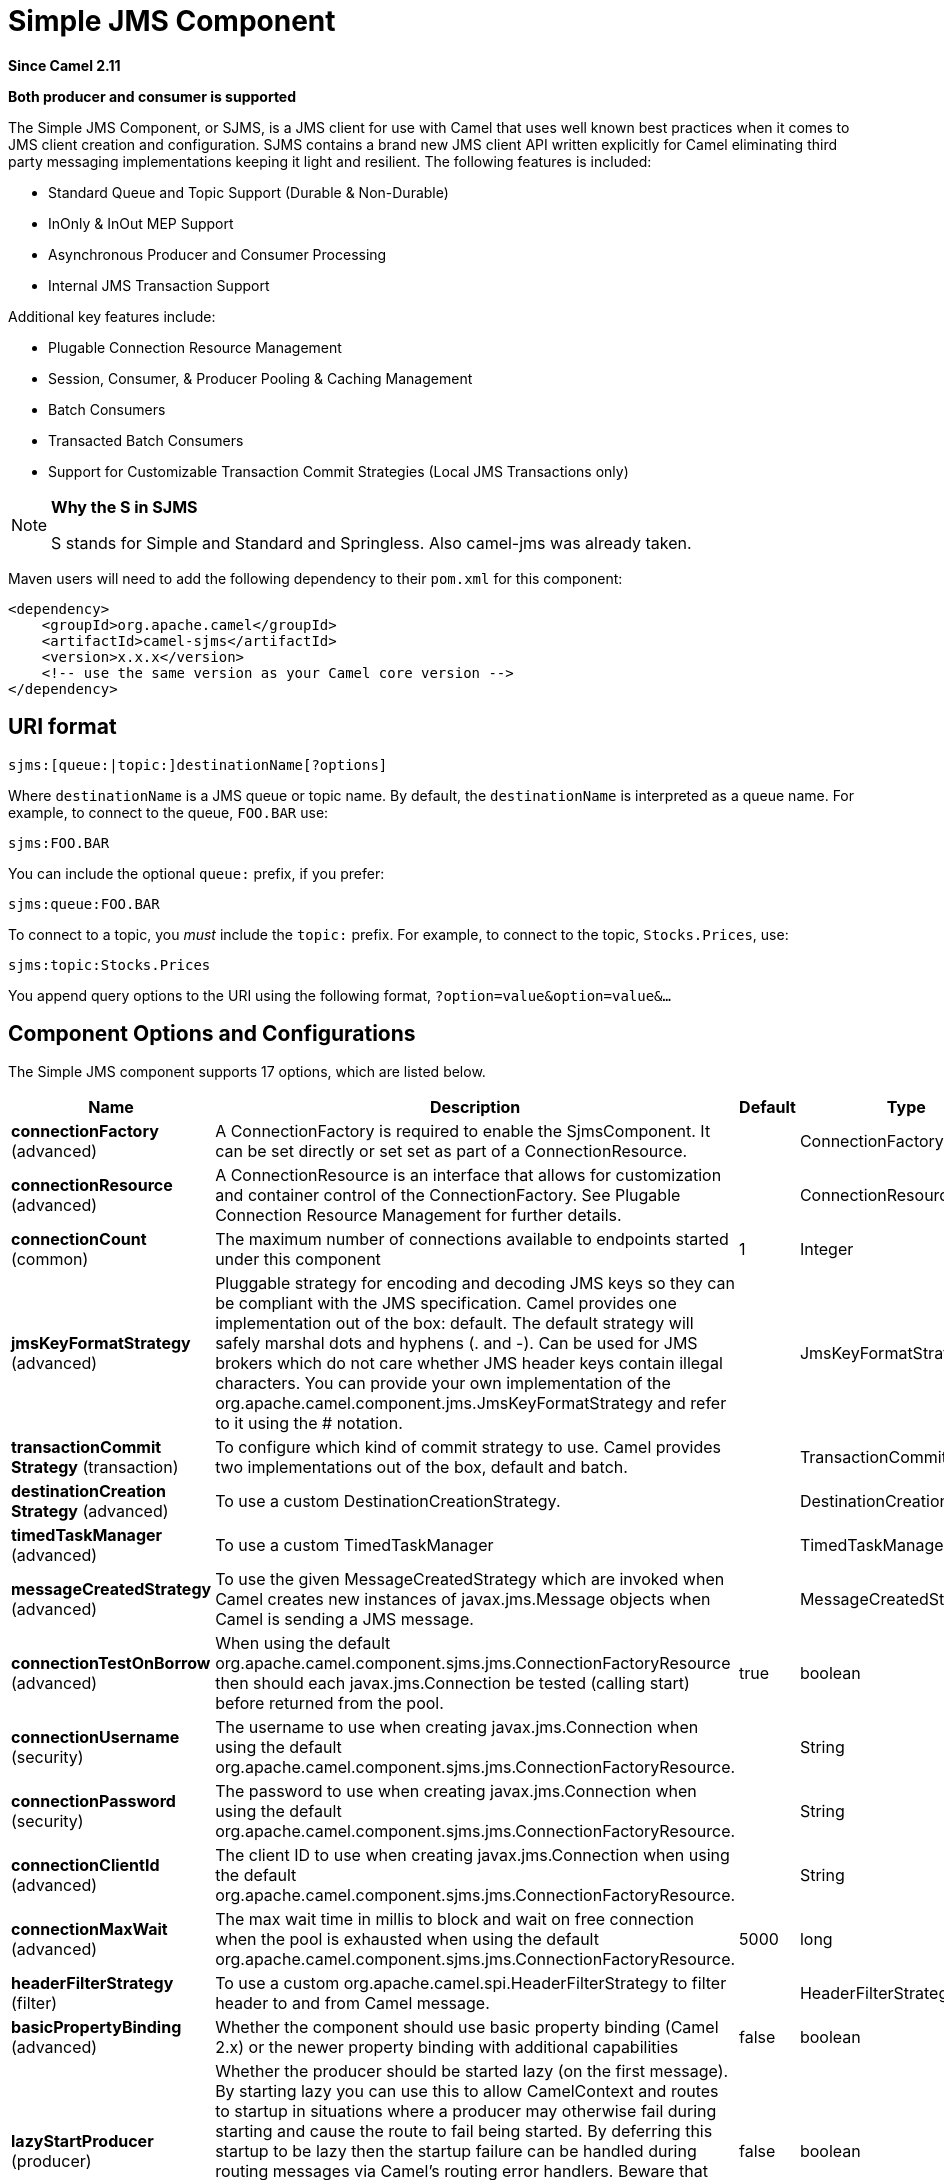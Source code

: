[[sjms-component]]
= Simple JMS Component
:page-source: components/camel-sjms/src/main/docs/sjms-component.adoc

*Since Camel 2.11*

// HEADER START
*Both producer and consumer is supported*
// HEADER END

The Simple JMS Component, or SJMS, is a JMS client for use with Camel
that uses well known best practices when it comes to JMS client creation
and configuration. SJMS contains a brand new JMS client API written
explicitly for Camel eliminating third party messaging implementations
keeping it light and resilient. The following features is included:

* Standard Queue and Topic Support (Durable & Non-Durable)
* InOnly & InOut MEP Support
* Asynchronous Producer and Consumer Processing
* Internal JMS Transaction Support

Additional key features include:

* Plugable Connection Resource Management
* Session, Consumer, & Producer Pooling & Caching Management
* Batch Consumers
* Transacted Batch Consumers
* Support for Customizable Transaction Commit Strategies (Local JMS
Transactions only)

[NOTE]
====
*Why the S in SJMS*

S stands for Simple and Standard and Springless. Also camel-jms was
already taken.
====

Maven users will need to add the following dependency to their `pom.xml`
for this component:

[source,xml]
----
<dependency>
    <groupId>org.apache.camel</groupId>
    <artifactId>camel-sjms</artifactId>
    <version>x.x.x</version>
    <!-- use the same version as your Camel core version -->
</dependency>
----

== URI format

[source,text]
----
sjms:[queue:|topic:]destinationName[?options]
----

Where `destinationName` is a JMS queue or topic name. By default, the
`destinationName` is interpreted as a queue name. For example, to
connect to the queue, `FOO.BAR` use:

[source,text]
----
sjms:FOO.BAR
----

You can include the optional `queue:` prefix, if you prefer:

[source,text]
----
sjms:queue:FOO.BAR
----

To connect to a topic, you _must_ include the `topic:` prefix. For
example, to connect to the topic, `Stocks.Prices`, use:

[source,text]
----
sjms:topic:Stocks.Prices
----

You append query options to the URI using the following format,
`?option=value&option=value&...`

== Component Options and Configurations

// component options: START
The Simple JMS component supports 17 options, which are listed below.



[width="100%",cols="2,5,^1,2",options="header"]
|===
| Name | Description | Default | Type
| *connectionFactory* (advanced) | A ConnectionFactory is required to enable the SjmsComponent. It can be set directly or set set as part of a ConnectionResource. |  | ConnectionFactory
| *connectionResource* (advanced) | A ConnectionResource is an interface that allows for customization and container control of the ConnectionFactory. See Plugable Connection Resource Management for further details. |  | ConnectionResource
| *connectionCount* (common) | The maximum number of connections available to endpoints started under this component | 1 | Integer
| *jmsKeyFormatStrategy* (advanced) | Pluggable strategy for encoding and decoding JMS keys so they can be compliant with the JMS specification. Camel provides one implementation out of the box: default. The default strategy will safely marshal dots and hyphens (. and -). Can be used for JMS brokers which do not care whether JMS header keys contain illegal characters. You can provide your own implementation of the org.apache.camel.component.jms.JmsKeyFormatStrategy and refer to it using the # notation. |  | JmsKeyFormatStrategy
| *transactionCommit Strategy* (transaction) | To configure which kind of commit strategy to use. Camel provides two implementations out of the box, default and batch. |  | TransactionCommitStrategy
| *destinationCreation Strategy* (advanced) | To use a custom DestinationCreationStrategy. |  | DestinationCreationStrategy
| *timedTaskManager* (advanced) | To use a custom TimedTaskManager |  | TimedTaskManager
| *messageCreatedStrategy* (advanced) | To use the given MessageCreatedStrategy which are invoked when Camel creates new instances of javax.jms.Message objects when Camel is sending a JMS message. |  | MessageCreatedStrategy
| *connectionTestOnBorrow* (advanced) | When using the default org.apache.camel.component.sjms.jms.ConnectionFactoryResource then should each javax.jms.Connection be tested (calling start) before returned from the pool. | true | boolean
| *connectionUsername* (security) | The username to use when creating javax.jms.Connection when using the default org.apache.camel.component.sjms.jms.ConnectionFactoryResource. |  | String
| *connectionPassword* (security) | The password to use when creating javax.jms.Connection when using the default org.apache.camel.component.sjms.jms.ConnectionFactoryResource. |  | String
| *connectionClientId* (advanced) | The client ID to use when creating javax.jms.Connection when using the default org.apache.camel.component.sjms.jms.ConnectionFactoryResource. |  | String
| *connectionMaxWait* (advanced) | The max wait time in millis to block and wait on free connection when the pool is exhausted when using the default org.apache.camel.component.sjms.jms.ConnectionFactoryResource. | 5000 | long
| *headerFilterStrategy* (filter) | To use a custom org.apache.camel.spi.HeaderFilterStrategy to filter header to and from Camel message. |  | HeaderFilterStrategy
| *basicPropertyBinding* (advanced) | Whether the component should use basic property binding (Camel 2.x) or the newer property binding with additional capabilities | false | boolean
| *lazyStartProducer* (producer) | Whether the producer should be started lazy (on the first message). By starting lazy you can use this to allow CamelContext and routes to startup in situations where a producer may otherwise fail during starting and cause the route to fail being started. By deferring this startup to be lazy then the startup failure can be handled during routing messages via Camel's routing error handlers. Beware that when the first message is processed then creating and starting the producer may take a little time and prolong the total processing time of the processing. | false | boolean
| *bridgeErrorHandler* (consumer) | Allows for bridging the consumer to the Camel routing Error Handler, which mean any exceptions occurred while the consumer is trying to pickup incoming messages, or the likes, will now be processed as a message and handled by the routing Error Handler. By default the consumer will use the org.apache.camel.spi.ExceptionHandler to deal with exceptions, that will be logged at WARN or ERROR level and ignored. | false | boolean
|===
// component options: END


// endpoint options: START
The Simple JMS endpoint is configured using URI syntax:

----
sjms:destinationType:destinationName
----

with the following path and query parameters:

=== Path Parameters (2 parameters):


[width="100%",cols="2,5,^1,2",options="header"]
|===
| Name | Description | Default | Type
| *destinationType* | The kind of destination to use | queue | String
| *destinationName* | *Required* DestinationName is a JMS queue or topic name. By default, the destinationName is interpreted as a queue name. |  | String
|===


=== Query Parameters (36 parameters):


[width="100%",cols="2,5,^1,2",options="header"]
|===
| Name | Description | Default | Type
| *acknowledgementMode* (common) | The JMS acknowledgement name, which is one of: SESSION_TRANSACTED, CLIENT_ACKNOWLEDGE, AUTO_ACKNOWLEDGE, DUPS_OK_ACKNOWLEDGE | AUTO_ACKNOWLEDGE | SessionAcknowledgementType
| *bridgeErrorHandler* (consumer) | Allows for bridging the consumer to the Camel routing Error Handler, which mean any exceptions occurred while the consumer is trying to pickup incoming messages, or the likes, will now be processed as a message and handled by the routing Error Handler. By default the consumer will use the org.apache.camel.spi.ExceptionHandler to deal with exceptions, that will be logged at WARN or ERROR level and ignored. | false | boolean
| *consumerCount* (consumer) | Sets the number of consumer listeners used for this endpoint. | 1 | int
| *durableSubscriptionId* (consumer) | Sets the durable subscription Id required for durable topics. |  | String
| *synchronous* (consumer) | Sets whether synchronous processing should be strictly used or Camel is allowed to use asynchronous processing (if supported). | true | boolean
| *exceptionHandler* (consumer) | To let the consumer use a custom ExceptionHandler. Notice if the option bridgeErrorHandler is enabled then this option is not in use. By default the consumer will deal with exceptions, that will be logged at WARN or ERROR level and ignored. |  | ExceptionHandler
| *exchangePattern* (consumer) | Sets the exchange pattern when the consumer creates an exchange. |  | ExchangePattern
| *messageSelector* (consumer) | Sets the JMS Message selector syntax. |  | String
| *lazyStartProducer* (producer) | Whether the producer should be started lazy (on the first message). By starting lazy you can use this to allow CamelContext and routes to startup in situations where a producer may otherwise fail during starting and cause the route to fail being started. By deferring this startup to be lazy then the startup failure can be handled during routing messages via Camel's routing error handlers. Beware that when the first message is processed then creating and starting the producer may take a little time and prolong the total processing time of the processing. | false | boolean
| *namedReplyTo* (producer) | Sets the reply to destination name used for InOut producer endpoints. The type of the reply to destination can be determined by the starting prefix (topic: or queue:) in its name. |  | String
| *persistent* (producer) | Flag used to enable/disable message persistence. | true | boolean
| *producerCount* (producer) | Sets the number of producers used for this endpoint. | 1 | int
| *ttl* (producer) | Flag used to adjust the Time To Live value of produced messages. | -1 | long
| *allowNullBody* (producer) | Whether to allow sending messages with no body. If this option is false and the message body is null, then an JMSException is thrown. | true | boolean
| *prefillPool* (producer) | Whether to prefill the producer connection pool on startup, or create connections lazy when needed. | true | boolean
| *responseTimeOut* (producer) | Sets the amount of time we should wait before timing out a InOut response. | 5000 | long
| *asyncStartListener* (advanced) | Whether to startup the consumer message listener asynchronously, when starting a route. For example if a JmsConsumer cannot get a connection to a remote JMS broker, then it may block while retrying and/or failover. This will cause Camel to block while starting routes. By setting this option to true, you will let routes startup, while the JmsConsumer connects to the JMS broker using a dedicated thread in asynchronous mode. If this option is used, then beware that if the connection could not be established, then an exception is logged at WARN level, and the consumer will not be able to receive messages; You can then restart the route to retry. | false | boolean
| *asyncStopListener* (advanced) | Whether to stop the consumer message listener asynchronously, when stopping a route. | false | boolean
| *basicPropertyBinding* (advanced) | Whether the endpoint should use basic property binding (Camel 2.x) or the newer property binding with additional capabilities | false | boolean
| *connectionCount* (advanced) | The maximum number of connections available to this endpoint |  | Integer
| *connectionFactory* (advanced) | Initializes the connectionFactory for the endpoint, which takes precedence over the component's connectionFactory, if any |  | ConnectionFactory
| *connectionResource* (advanced) | Initializes the connectionResource for the endpoint, which takes precedence over the component's connectionResource, if any |  | ConnectionResource
| *destinationCreationStrategy* (advanced) | To use a custom DestinationCreationStrategy. |  | DestinationCreationStrategy
| *exceptionListener* (advanced) | Specifies the JMS Exception Listener that is to be notified of any underlying JMS exceptions. |  | ExceptionListener
| *headerFilterStrategy* (advanced) | To use a custom HeaderFilterStrategy to filter header to and from Camel message. |  | HeaderFilterStrategy
| *includeAllJMSXProperties* (advanced) | Whether to include all JMSXxxx properties when mapping from JMS to Camel Message. Setting this to true will include properties such as JMSXAppID, and JMSXUserID etc. Note: If you are using a custom headerFilterStrategy then this option does not apply. | false | boolean
| *jmsKeyFormatStrategy* (advanced) | Pluggable strategy for encoding and decoding JMS keys so they can be compliant with the JMS specification. Camel provides two implementations out of the box: default and passthrough. The default strategy will safely marshal dots and hyphens (. and -). The passthrough strategy leaves the key as is. Can be used for JMS brokers which do not care whether JMS header keys contain illegal characters. You can provide your own implementation of the org.apache.camel.component.jms.JmsKeyFormatStrategy and refer to it using the # notation. |  | JmsKeyFormatStrategy
| *mapJmsMessage* (advanced) | Specifies whether Camel should auto map the received JMS message to a suited payload type, such as javax.jms.TextMessage to a String etc. See section about how mapping works below for more details. | true | boolean
| *messageCreatedStrategy* (advanced) | To use the given MessageCreatedStrategy which are invoked when Camel creates new instances of javax.jms.Message objects when Camel is sending a JMS message. |  | MessageCreatedStrategy
| *errorHandlerLoggingLevel* (logging) | Allows to configure the default errorHandler logging level for logging uncaught exceptions. | WARN | LoggingLevel
| *errorHandlerLogStackTrace* (logging) | Allows to control whether stacktraces should be logged or not, by the default errorHandler. | true | boolean
| *transacted* (transaction) | Specifies whether to use transacted mode | false | boolean
| *transactionBatchCount* (transaction) | If transacted sets the number of messages to process before committing a transaction. | -1 | int
| *transactionBatchTimeout* (transaction) | Sets timeout (in millis) for batch transactions, the value should be 1000 or higher. | 5000 | long
| *transactionCommitStrategy* (transaction) | Sets the commit strategy. |  | TransactionCommitStrategy
| *sharedJMSSession* (transaction) | Specifies whether to share JMS session with other SJMS endpoints. Turn this off if your route is accessing to multiple JMS providers. If you need transaction against multiple JMS providers, use jms component to leverage XA transaction. | true | boolean
|===
// endpoint options: END
// spring-boot-auto-configure options: START
== Spring Boot Auto-Configuration

When using Spring Boot make sure to use the following Maven dependency to have support for auto configuration:

[source,xml]
----
<dependency>
  <groupId>org.apache.camel.springboot</groupId>
  <artifactId>camel-sjms-starter</artifactId>
  <version>x.x.x</version>
  <!-- use the same version as your Camel core version -->
</dependency>
----


The component supports 18 options, which are listed below.



[width="100%",cols="2,5,^1,2",options="header"]
|===
| Name | Description | Default | Type
| *camel.component.sjms.basic-property-binding* | Whether the component should use basic property binding (Camel 2.x) or the newer property binding with additional capabilities | false | Boolean
| *camel.component.sjms.bridge-error-handler* | Allows for bridging the consumer to the Camel routing Error Handler, which mean any exceptions occurred while the consumer is trying to pickup incoming messages, or the likes, will now be processed as a message and handled by the routing Error Handler. By default the consumer will use the org.apache.camel.spi.ExceptionHandler to deal with exceptions, that will be logged at WARN or ERROR level and ignored. | false | Boolean
| *camel.component.sjms.connection-client-id* | The client ID to use when creating javax.jms.Connection when using the default org.apache.camel.component.sjms.jms.ConnectionFactoryResource. |  | String
| *camel.component.sjms.connection-count* | The maximum number of connections available to endpoints started under this component | 1 | Integer
| *camel.component.sjms.connection-factory* | A ConnectionFactory is required to enable the SjmsComponent. It can be set directly or set set as part of a ConnectionResource. The option is a javax.jms.ConnectionFactory type. |  | String
| *camel.component.sjms.connection-max-wait* | The max wait time in millis to block and wait on free connection when the pool is exhausted when using the default org.apache.camel.component.sjms.jms.ConnectionFactoryResource. | 5000 | Long
| *camel.component.sjms.connection-password* | The password to use when creating javax.jms.Connection when using the default org.apache.camel.component.sjms.jms.ConnectionFactoryResource. |  | String
| *camel.component.sjms.connection-resource* | A ConnectionResource is an interface that allows for customization and container control of the ConnectionFactory. See Plugable Connection Resource Management for further details. The option is a org.apache.camel.component.sjms.jms.ConnectionResource type. |  | String
| *camel.component.sjms.connection-test-on-borrow* | When using the default org.apache.camel.component.sjms.jms.ConnectionFactoryResource then should each javax.jms.Connection be tested (calling start) before returned from the pool. | true | Boolean
| *camel.component.sjms.connection-username* | The username to use when creating javax.jms.Connection when using the default org.apache.camel.component.sjms.jms.ConnectionFactoryResource. |  | String
| *camel.component.sjms.destination-creation-strategy* | To use a custom DestinationCreationStrategy. The option is a org.apache.camel.component.sjms.jms.DestinationCreationStrategy type. |  | String
| *camel.component.sjms.enabled* | Whether to enable auto configuration of the sjms component. This is enabled by default. |  | Boolean
| *camel.component.sjms.header-filter-strategy* | To use a custom org.apache.camel.spi.HeaderFilterStrategy to filter header to and from Camel message. The option is a org.apache.camel.spi.HeaderFilterStrategy type. |  | String
| *camel.component.sjms.jms-key-format-strategy* | Pluggable strategy for encoding and decoding JMS keys so they can be compliant with the JMS specification. Camel provides one implementation out of the box: default. The default strategy will safely marshal dots and hyphens (. and -). Can be used for JMS brokers which do not care whether JMS header keys contain illegal characters. You can provide your own implementation of the org.apache.camel.component.jms.JmsKeyFormatStrategy and refer to it using the # notation. The option is a org.apache.camel.component.sjms.jms.JmsKeyFormatStrategy type. |  | String
| *camel.component.sjms.lazy-start-producer* | Whether the producer should be started lazy (on the first message). By starting lazy you can use this to allow CamelContext and routes to startup in situations where a producer may otherwise fail during starting and cause the route to fail being started. By deferring this startup to be lazy then the startup failure can be handled during routing messages via Camel's routing error handlers. Beware that when the first message is processed then creating and starting the producer may take a little time and prolong the total processing time of the processing. | false | Boolean
| *camel.component.sjms.message-created-strategy* | To use the given MessageCreatedStrategy which are invoked when Camel creates new instances of javax.jms.Message objects when Camel is sending a JMS message. The option is a org.apache.camel.component.sjms.jms.MessageCreatedStrategy type. |  | String
| *camel.component.sjms.timed-task-manager* | To use a custom TimedTaskManager. The option is a org.apache.camel.component.sjms.taskmanager.TimedTaskManager type. |  | String
| *camel.component.sjms.transaction-commit-strategy* | To configure which kind of commit strategy to use. Camel provides two implementations out of the box, default and batch. The option is a org.apache.camel.component.sjms.TransactionCommitStrategy type. |  | String
|===
// spring-boot-auto-configure options: END


Below is an example of how to configure the `SjmsComponent` with its
required `ConnectionFactory` provider. It will create a single connection
by default and store it using the components internal pooling APIs to
ensure that it is able to service Session creation requests in a thread
safe manner.

[source,java]
----
SjmsComponent component = new SjmsComponent();
component.setConnectionFactory(new ActiveMQConnectionFactory("tcp://localhost:61616"));
getContext().addComponent("sjms", component);
----

For a SJMS component that is required to support a durable subscription,
you can override the default `ConnectionFactoryResource` instance and set
the `clientId` property.

[source,java]
----
ConnectionFactoryResource connectionResource = new ConnectionFactoryResource();
connectionResource.setConnectionFactory(new ActiveMQConnectionFactory("tcp://localhost:61616"));
connectionResource.setClientId("myclient-id");

SjmsComponent component = new SjmsComponent();
component.setConnectionResource(connectionResource);
component.setMaxConnections(1);
----

== Producer Usage

=== InOnly Producer - (Default)

The _InOnly_ producer is the default behavior of the SJMS Producer
Endpoint.

[source,java]
----
from("direct:start")
    .to("sjms:queue:bar");
----

=== InOut Producer

To enable _InOut_ behavior append the `exchangePattern` attribute to the
URI. By default it will use a dedicated TemporaryQueue for each
consumer.

[source,java]
----
from("direct:start")
    .to("sjms:queue:bar?exchangePattern=InOut");
----

You can specify a `namedReplyTo` though which can provide a better
monitor point.

[source,java]
----
from("direct:start")
    .to("sjms:queue:bar?exchangePattern=InOut&namedReplyTo=my.reply.to.queue");
----

== Consumer Usage

=== InOnly Consumer - (Default)

The _InOnly_ consumer is the default Exchange behavior of the SJMS
Consumer Endpoint.

[source,java]
----
from("sjms:queue:bar")
    .to("mock:result");
----

=== InOut Consumer

To enable _InOut_ behavior append the `exchangePattern` attribute to the
URI.

[source,java]
----
from("sjms:queue:in.out.test?exchangePattern=InOut")
    .transform(constant("Bye Camel"));
----

== Advanced Usage Notes

=== Plugable Connection Resource Management [[SJMS-connectionresource]]

SJMS provides JMS `Connection`
resource management through built-in connection pooling. This eliminates
the need to depend on third party API pooling logic. However there may
be times that you are required to use an external Connection resource
manager such as those provided by J2EE or OSGi containers. For this SJMS
provides an interface that can be used to override the internal SJMS
Connection pooling capabilities. This is accomplished through the `ConnectionResource` interface.

The `ConnectionResource`
provides methods for borrowing and returning Connections as needed is
the contract used to provide `Connection`
pools to the SJMS component. A user should use when it is necessary to
integrate SJMS with an external connection pooling manager.

It is recommended though that for standard JMS `ConnectionFactory`
providers you use the `ConnectionFactoryResource`
implementation that is provided with SJMS as-is or extend as it is
optimized for this component.

Below is an example of using the plugable ConnectionResource with the
ActiveMQ `PooledConnectionFactory`:

[source,java]
----
public class AMQConnectionResource implements ConnectionResource {
    private PooledConnectionFactory pcf;

    public AMQConnectionResource(String connectString, int maxConnections) {
        super();
        pcf = new PooledConnectionFactory(connectString);
        pcf.setMaxConnections(maxConnections);
        pcf.start();
    }

    public void stop() {
        pcf.stop();
    }

    @Override
    public Connection borrowConnection() throws Exception {
        Connection answer = pcf.createConnection();
        answer.start();
        return answer;
    }

    @Override
    public Connection borrowConnection(long timeout) throws Exception {
        // SNIPPED...
    }

    @Override
    public void returnConnection(Connection connection) throws Exception {
        // Do nothing since there isn't a way to return a Connection
        // to the instance of PooledConnectionFactory
        log.info("Connection returned");
    }
}
----

Then pass in the `ConnectionResource` to the `SjmsComponent`:

[source,java]
----
CamelContext camelContext = new DefaultCamelContext();
AMQConnectionResource pool = new AMQConnectionResource("tcp://localhost:33333", 1);
SjmsComponent component = new SjmsComponent();
component.setConnectionResource(pool);
camelContext.addComponent("sjms", component);
----

=== Customizable Transaction Commit Strategies (Local JMS Transactions only)

SJMS provides a developer the means to create a custom and plugable
transaction strategy through the use of the `TransactionCommitStrategy`
interface. This allows a user to define a unique set of circumstances
that the `SessionTransactionSynchronization`
will use to determine when to commit the Session.
An example of its use is the `BatchTransactionCommitStrategy`
which is detailed further in the next section.

=== Transacted Batch Consumers

The SJMS component has been designed to support the batching of local JMS
transactions on the consumer endpoints. How they are
handled on each is very different though.

The SJMS consumer endpoint is a straightforward implementation that will
process X messages before committing them with the associated Session.
To enable batched transaction on the consumer first enable transactions
by setting the `transacted` parameter to true and then adding the
`transactionBatchCount` and setting it to any value that is greater than
0. For example the following configuration will commit the Session every
10 messages:

[source,text]
----
sjms:queue:transacted.batch.consumer?transacted=true&transactionBatchCount=10
----

If an exception occurs during the processing of a batch on the consumer
endpoint, the Session rollback is invoked causing the messages to be
redelivered to the next available consumer. The counter is also reset to
0 for the `BatchTransactionCommitStrategy` for the associated Session as
well. It is the responsibility of the user to ensure they put hooks in
their processors of batch messages to watch for messages with the
JMSRedelivered header set to true. This is the indicator that messages
were rolled back at some point and that a verification of a successful
processing should occur.

A transacted batch consumer also carries with it an instance of an
internal timer that waits a default amount of time (5000ms) between
messages before committing the open transactions on the Session. The
default value of 5000ms (minimum of 1000ms) should be adequate for most
use-cases but if further tuning is necessary simply set the
`transactionBatchTimeout` parameter.

[source,text]
----
sjms:queue:transacted.batch.consumer?transacted=true&transactionBatchCount=10&transactionBatchTimeout=2000
----

The minimal value that will be accepted is 1000ms as the amount of
context switching may cause unnecessary performance impacts without
gaining benefit.


== Additional Notes

=== Message Header Format

The SJMS Component uses the same header format strategy that is used in
the Camel JMS Component. This plugable strategy ensures that messages
sent over the wire conform to the JMS Message spec.

For the `exchange.in.header` the following rules apply for the header
keys:

* Keys starting with `JMS` or `JMSX` are reserved.
* `exchange.in.headers` keys must be literals and all be valid Java
identifiers (do not use dots in the key name).
* Camel replaces dots & hyphens and the reverse when when consuming JMS
messages:

** is replaced by _DOT_ and the reverse replacement when Camel consumes
the message.
** is replaced by _HYPHEN_ and the reverse replacement when Camel
consumes the message.See also the option `jmsKeyFormatStrategy`,
which allows use of your own custom strategy for formatting keys.

=== Message Content

To deliver content over the wire we must ensure that the body of the
message that is being delivered adheres to the JMS Message
Specification. Therefore, all that are produced must either be
primitives or their counter objects (such as `Integer`, `Long`, `Character`).
The types, `String`, `CharSequence`, `Date`, `BigDecimal` and `BigInteger` are all
converted to their `toString()` representation. All other types are
dropped.

=== Clustering

When using _InOut_ with SJMS in a clustered environment you must either
use TemporaryQueue destinations or use a unique named reply to
destination per InOut producer endpoint. Message correlation is handled
by the endpoint, not with message selectors at the broker. The InOut
Producer Endpoint uses Java Concurrency Exchangers cached by the Message
`JMSCorrelationID`. This provides a nice performance increase while
reducing the overhead on the broker since all the messages are consumed
from the destination in the order they are produced by the interested
consumer.

[NOTE]
====
You should only use queues as destination types, topics is not recommended or fully supported.
====

Currently the only correlation strategy is to use the `JMSCorrelationId`.
The _InOut_ Consumer uses this strategy as well ensuring that all
responses messages to the included `JMSReplyTo` destination also have the
`JMSCorrelationId` copied from the request as well.

== Transaction Support [[SJMS-transactions]]

SJMS currently only supports the use of internal JMS Transactions. There
is no support for the Camel Transaction Processor or the Java
Transaction API (JTA).

=== Does Springless Mean I Can't Use Spring?

Not at all. Below is an example of the SJMS component using the Spring XML:

[source,xml]
----
<route id="inout.named.reply.to.producer.route">
    <from uri="direct:invoke.named.reply.to.queue" />
    <to uri="sjms:queue:named.reply.to.queue?namedReplyTo=my.response.queue&amp;exchangePattern=InOut" />
</route>
----

Springless refers to moving away from the dependency on the Spring JMS
API. A new JMS client API is being developed from the ground up to power
SJMS.
